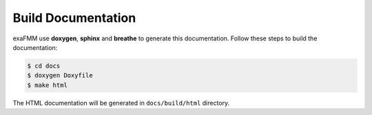 Build Documentation
===================

exaFMM use **doxygen**, **sphinx** and **breathe** to generate this documentation. Follow these steps to
build the documentation:

.. code-block:: bash

   $ cd docs
   $ doxygen Doxyfile
   $ make html

The HTML documentation will be generated in ``docs/build/html`` directory.